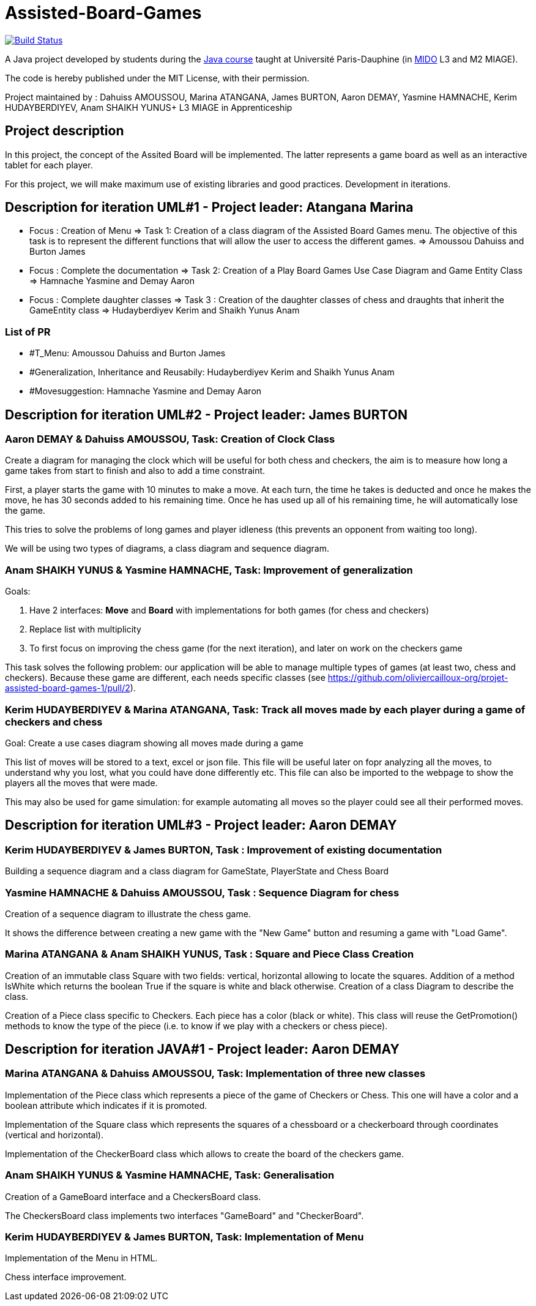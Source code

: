 = Assisted-Board-Games
:gitHubUserName: oliviercailloux
:groupId: io.github.{gitHubUserName}
:artifactId: assisted-board-games
:repository: Assisted-Board-Games

image:https://travis-ci.com/{gitHubUserName}/{repository}.svg?branch=master["Build Status", link="https://travis-ci.com/{gitHubUserName}/{repository}"]

A Java project developed by students during the https://github.com/oliviercailloux/java-course[Java course] taught at Université Paris-Dauphine (in http://www.mido.dauphine.fr/[MIDO] L3 and M2 MIAGE).

The code is hereby published under the MIT License, with their permission.

Project maintained by :
Dahuiss AMOUSSOU, Marina ATANGANA, James BURTON, Aaron DEMAY, Yasmine HAMNACHE, Kerim HUDAYBERDIYEV, Anam SHAIKH YUNUS+
L3 MIAGE in Apprenticeship

== *Project description*
In this project, the concept of the Assited Board will be implemented. The latter represents a game board as well as an interactive tablet for each player. 

For this project, we will make maximum use of existing libraries and good practices.
Development in iterations.

== *Description for iteration UML#1 - Project leader: Atangana Marina*

- Focus : Creation of Menu => Task 1: Creation of a class diagram of the Assisted Board Games menu. The objective of this task is to represent the different functions that will allow the user to access the different games. => Amoussou Dahuiss and Burton James

- Focus : Complete the documentation => Task 2: Creation of a Play Board Games Use Case Diagram and Game Entity Class => Hamnache Yasmine and Demay Aaron

- Focus : Complete daughter classes =>  Task 3 : Creation of the daughter classes of chess and draughts that inherit the GameEntity class => Hudayberdiyev Kerim and Shaikh Yunus Anam

=== *List of PR*

- #T_Menu: Amoussou Dahuiss and Burton James
- #Generalization, Inheritance and Reusabily: Hudayberdiyev Kerim and Shaikh Yunus Anam
- #Movesuggestion: Hamnache Yasmine and Demay Aaron

== *Description for iteration UML#2 - Project leader: James BURTON*


=== *Aaron DEMAY & Dahuiss AMOUSSOU, Task: Creation of Clock Class*


Create a diagram for managing the clock which will be useful for both chess and checkers, the aim is to measure how long a game takes from start to finish and also to add a time constraint.

First, a player starts the game with 10 minutes to make a move. At each turn, the time he takes is deducted and once he makes the move, he has 30 seconds added to his remaining time. Once he has used up all of his remaining time, he will automatically lose the game.
	
This tries to solve the problems of long games and player idleness (this prevents an opponent from waiting too long).

We will be using two types of diagrams, a class diagram and sequence diagram.

=== *Anam SHAIKH YUNUS & Yasmine HAMNACHE, Task: Improvement of generalization*

Goals:

1. Have 2 interfaces: *Move* and *Board* with implementations for both games (for chess and checkers)
2. Replace list with multiplicity
3. To first focus on improving the chess game (for the next iteration), and later on work on the checkers game

This task solves the following problem: our application will be able to manage multiple types of games (at least two, chess and checkers). Because these game are different, each needs specific classes (see https://github.com/oliviercailloux-org/projet-assisted-board-games-1/pull/2).


=== *Kerim HUDAYBERDIYEV & Marina ATANGANA, Task: Track all moves made by each player during a game of checkers and chess*

Goal: Create a use cases diagram showing all moves made during a game

This list of moves will be stored to a text, excel or json file. This file will be useful later on fopr analyzing all the moves, to understand why you lost, what you could have done differently etc. This file can also be imported to the webpage to show the players all the moves that were made.

This may also be used for game simulation: for example automating all moves so the player could see all their performed moves.

== *Description for iteration UML#3 - Project leader: Aaron DEMAY*


=== *Kerim HUDAYBERDIYEV & James BURTON, Task : Improvement of existing documentation*

Building a sequence diagram and a class diagram for GameState, PlayerState and Chess Board

=== *Yasmine HAMNACHE & Dahuiss AMOUSSOU, Task : Sequence Diagram for chess*

Creation of a sequence diagram to illustrate the chess game.

It shows the difference between creating a new game with the "New Game" button and resuming a game with "Load Game".

=== *Marina ATANGANA & Anam SHAIKH YUNUS, Task : Square and Piece Class Creation*

Creation of an immutable class Square with two fields: vertical, horizontal allowing to locate the squares. Addition of a method IsWhite which returns the boolean True if the square is white and black otherwise. Creation of a class Diagram to describe the class. 

Creation of a Piece class specific to Checkers. Each piece has a color (black or white). This class will reuse the GetPromotion() methods to know the type of the piece (i.e. to know if we play with a checkers or chess piece).


== *Description for iteration JAVA#1 - Project leader: Aaron DEMAY*


=== *Marina ATANGANA & Dahuiss AMOUSSOU, Task: Implementation of three new classes*


Implementation of the Piece class which represents a piece of the game of Checkers or Chess. This one will have a color and a boolean attribute which indicates if it is promoted. 

Implementation of the Square class which represents the squares of a chessboard or a checkerboard through coordinates (vertical and horizontal).

Implementation of the CheckerBoard class which allows to create the board of the checkers game.

=== *Anam SHAIKH YUNUS & Yasmine HAMNACHE, Task: Generalisation*

Creation of a GameBoard interface and a CheckersBoard class.

The CheckersBoard class implements two interfaces "GameBoard" and "CheckerBoard".


=== *Kerim HUDAYBERDIYEV & James BURTON, Task: Implementation of Menu*

Implementation of the Menu in HTML.

Chess interface improvement.
